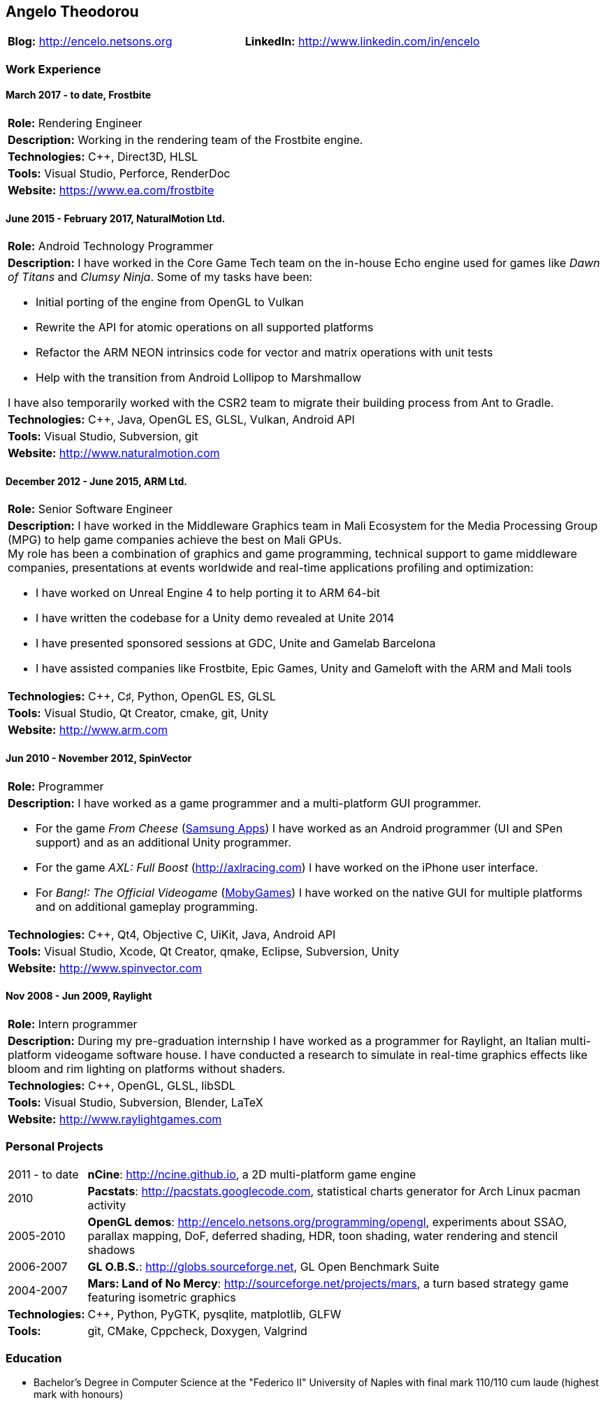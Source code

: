 :nofooter:
== Angelo Theodorou

|===
|*Blog:* http://encelo.netsons.org|*LinkedIn:* http://www.linkedin.com/in/encelo
|===

=== Work Experience

==== March 2017 - to date, Frostbite
|===
|*Role:* Rendering Engineer
|*Description:* Working in the rendering team of the Frostbite engine.
|*Technologies:* C++, Direct3D, HLSL
|*Tools:* Visual Studio, Perforce, RenderDoc
|*Website:* https://www.ea.com/frostbite
|===

==== June 2015 - February 2017, NaturalMotion Ltd.
|===
|*Role:* Android Technology Programmer
a|*Description:* I have worked in the Core Game Tech team on the in-house Echo engine used for games like _Dawn of Titans_ and _Clumsy Ninja_. Some of my tasks have been:

* Initial porting of the engine from OpenGL to Vulkan
* Rewrite the API for atomic operations on all supported platforms
* Refactor the ARM NEON intrinsics code for vector and matrix operations with unit tests
* Help with the transition from Android Lollipop to Marshmallow

I have also temporarily worked with the CSR2 team to migrate their building process from Ant to Gradle.
|*Technologies:* C++, Java, OpenGL ES, GLSL, Vulkan, Android API
|*Tools:* Visual Studio, Subversion, git
|*Website:* http://www.naturalmotion.com
|===

==== December 2012 - June 2015, ARM Ltd.
|===
|*Role:* Senior Software Engineer
a|*Description:* I have worked in the Middleware Graphics team in Mali Ecosystem for the Media Processing Group (MPG) to help game companies achieve the best on Mali GPUs. +
My role has been a combination of graphics and game programming, technical support to game middleware companies, presentations at events worldwide and real-time applications profiling and optimization:

* I have worked on Unreal Engine 4 to help porting it to ARM 64-bit
* I have written the codebase for a Unity demo revealed at Unite 2014
* I have presented sponsored sessions at GDC, Unite and Gamelab Barcelona
* I have assisted companies like Frostbite, Epic Games, Unity and Gameloft with the ARM and Mali tools
|*Technologies:* C++, C♯, Python, OpenGL ES, GLSL
|*Tools:* Visual Studio, Qt Creator, cmake, git, Unity
|*Website:* http://www.arm.com
|===

==== Jun 2010 - November 2012, SpinVector
|===
|*Role:* Programmer
a|*Description:* I have worked as a game programmer and a multi-platform GUI programmer.

* For the game _From Cheese_ (http://www.samsungapps.com/topApps/topAppsDetail.as?productId=G00009761532[Samsung Apps]) I have worked as an Android programmer (UI and SPen support) and as an additional Unity programmer.
* For the game _AXL: Full Boost_ (http://axlracing.com) I have worked on the iPhone user interface.
* For _Bang!: The Official Videogame_ (http://www.mobygames.com/game/bang[MobyGames]) I have worked on the native GUI for multiple platforms and on additional gameplay programming.
|*Technologies:* C++, Qt4, Objective C, UiKit, Java, Android API
|*Tools:* Visual Studio, Xcode, Qt Creator, qmake, Eclipse, Subversion, Unity
|*Website:* http://www.spinvector.com
|===

==== Nov 2008 - Jun 2009, Raylight
|===
|*Role:* Intern programmer
|*Description:* During my pre-graduation internship I have worked as a programmer for Raylight, an Italian multi-platform videogame software house.
I have conducted a research to simulate in real-time graphics effects like bloom and rim lighting on platforms without shaders.
|*Technologies:* C++, OpenGL, GLSL, libSDL
|*Tools:* Visual Studio, Subversion, Blender, LaTeX
|*Website:* http://www.raylightgames.com
|===

=== Personal Projects

[cols="13,87"]
|===
|2011 - to date|*nCine*: http://ncine.github.io, a 2D multi-platform game engine
|2010|*Pacstats*: http://pacstats.googlecode.com, statistical charts generator for Arch Linux pacman activity
|2005-2010|*OpenGL demos*: http://encelo.netsons.org/programming/opengl, experiments about SSAO, parallax mapping, DoF, deferred shading, HDR, toon shading, water rendering and stencil shadows
|2006-2007|*GL O.B.S.*: http://globs.sourceforge.net, GL Open Benchmark Suite
|2004-2007|*Mars: Land of No Mercy*: http://sourceforge.net/projects/mars, a turn based strategy game featuring isometric graphics
|*Technologies:*|C++, Python, PyGTK, pysqlite, matplotlib, GLFW
|*Tools:*|git, CMake, Cppcheck, Doxygen, Valgrind
|===

=== Education
* Bachelor's Degree in Computer Science at the "Federico II" University of Naples with final mark 110/110 cum laude (highest mark with honours)
